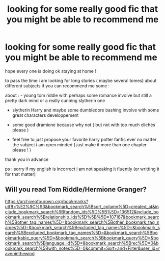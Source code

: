 #+TITLE: looking for some really good fic that you might be able to recommend me

* looking for some really good fic that you might be able to recommend me
:PROPERTIES:
:Author: luciedz
:Score: 4
:DateUnix: 1585346156.0
:DateShort: 2020-Mar-28
:FlairText: Request
:END:
hope every one is doing ok staying at home !

to pass the time i am looking for long stories ( maybe several tomes) about different subjects if you can recommend me some :

about : - young tom riddle with perhaps some romance involve but still a pretty dark mind or a really cunning slytherin one

- slytherin Harry and maybe some dumbledore bashing involve with some great characters developpement

- some good dramione because why not ( but not with too much clichés please )

- feel free to just propose your favorite harry potter fanfic ever no matter the subject i am open minded ( just make it more than one chapter please ! )

thank you in advance

ps : sorry if my english is incorrect i am not speaking it fluently (or writting it for that matter)


** Will you read Tom Riddle/Hermione Granger?

[[https://archiveofourown.org/bookmarks?utf8=%E2%9C%93&bookmark_search%5Bsort_column%5D=created_at&include_bookmark_search%5Bfandom_ids%5D%5B%5D=136512&include_bookmark_search%5Brelationship_ids%5D%5B%5D=107187&bookmark_search%5Bother_tag_names%5D=&bookmark_search%5Bother_bookmark_tag_names%5D=&bookmark_search%5Bexcluded_tag_names%5D=&bookmark_search%5Bexcluded_bookmark_tag_names%5D=&bookmark_search%5Bbookmarkable_query%5D=&bookmark_search%5Bbookmark_query%5D=&bookmark_search%5Blanguage_id%5D=&bookmark_search%5Brec%5D=0&bookmark_search%5Bwith_notes%5D=0&commit=Sort+and+Filter&user_id=raveninthewind]]
:PROPERTIES:
:Author: raveninthewind84
:Score: 1
:DateUnix: 1585690233.0
:DateShort: 2020-Apr-01
:END:
